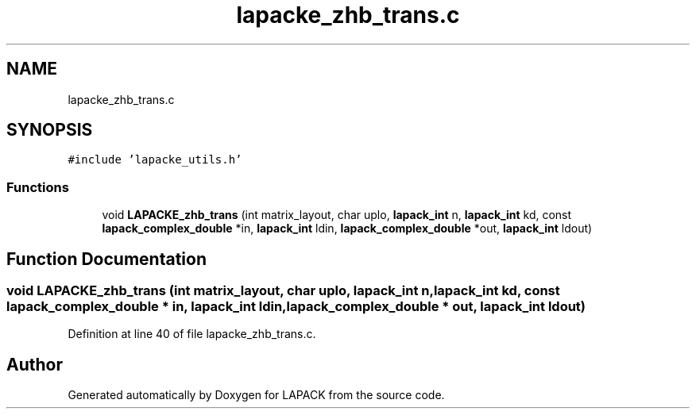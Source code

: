 .TH "lapacke_zhb_trans.c" 3 "Tue Nov 14 2017" "Version 3.8.0" "LAPACK" \" -*- nroff -*-
.ad l
.nh
.SH NAME
lapacke_zhb_trans.c
.SH SYNOPSIS
.br
.PP
\fC#include 'lapacke_utils\&.h'\fP
.br

.SS "Functions"

.in +1c
.ti -1c
.RI "void \fBLAPACKE_zhb_trans\fP (int matrix_layout, char uplo, \fBlapack_int\fP n, \fBlapack_int\fP kd, const \fBlapack_complex_double\fP *in, \fBlapack_int\fP ldin, \fBlapack_complex_double\fP *out, \fBlapack_int\fP ldout)"
.br
.in -1c
.SH "Function Documentation"
.PP 
.SS "void LAPACKE_zhb_trans (int matrix_layout, char uplo, \fBlapack_int\fP n, \fBlapack_int\fP kd, const \fBlapack_complex_double\fP * in, \fBlapack_int\fP ldin, \fBlapack_complex_double\fP * out, \fBlapack_int\fP ldout)"

.PP
Definition at line 40 of file lapacke_zhb_trans\&.c\&.
.SH "Author"
.PP 
Generated automatically by Doxygen for LAPACK from the source code\&.
